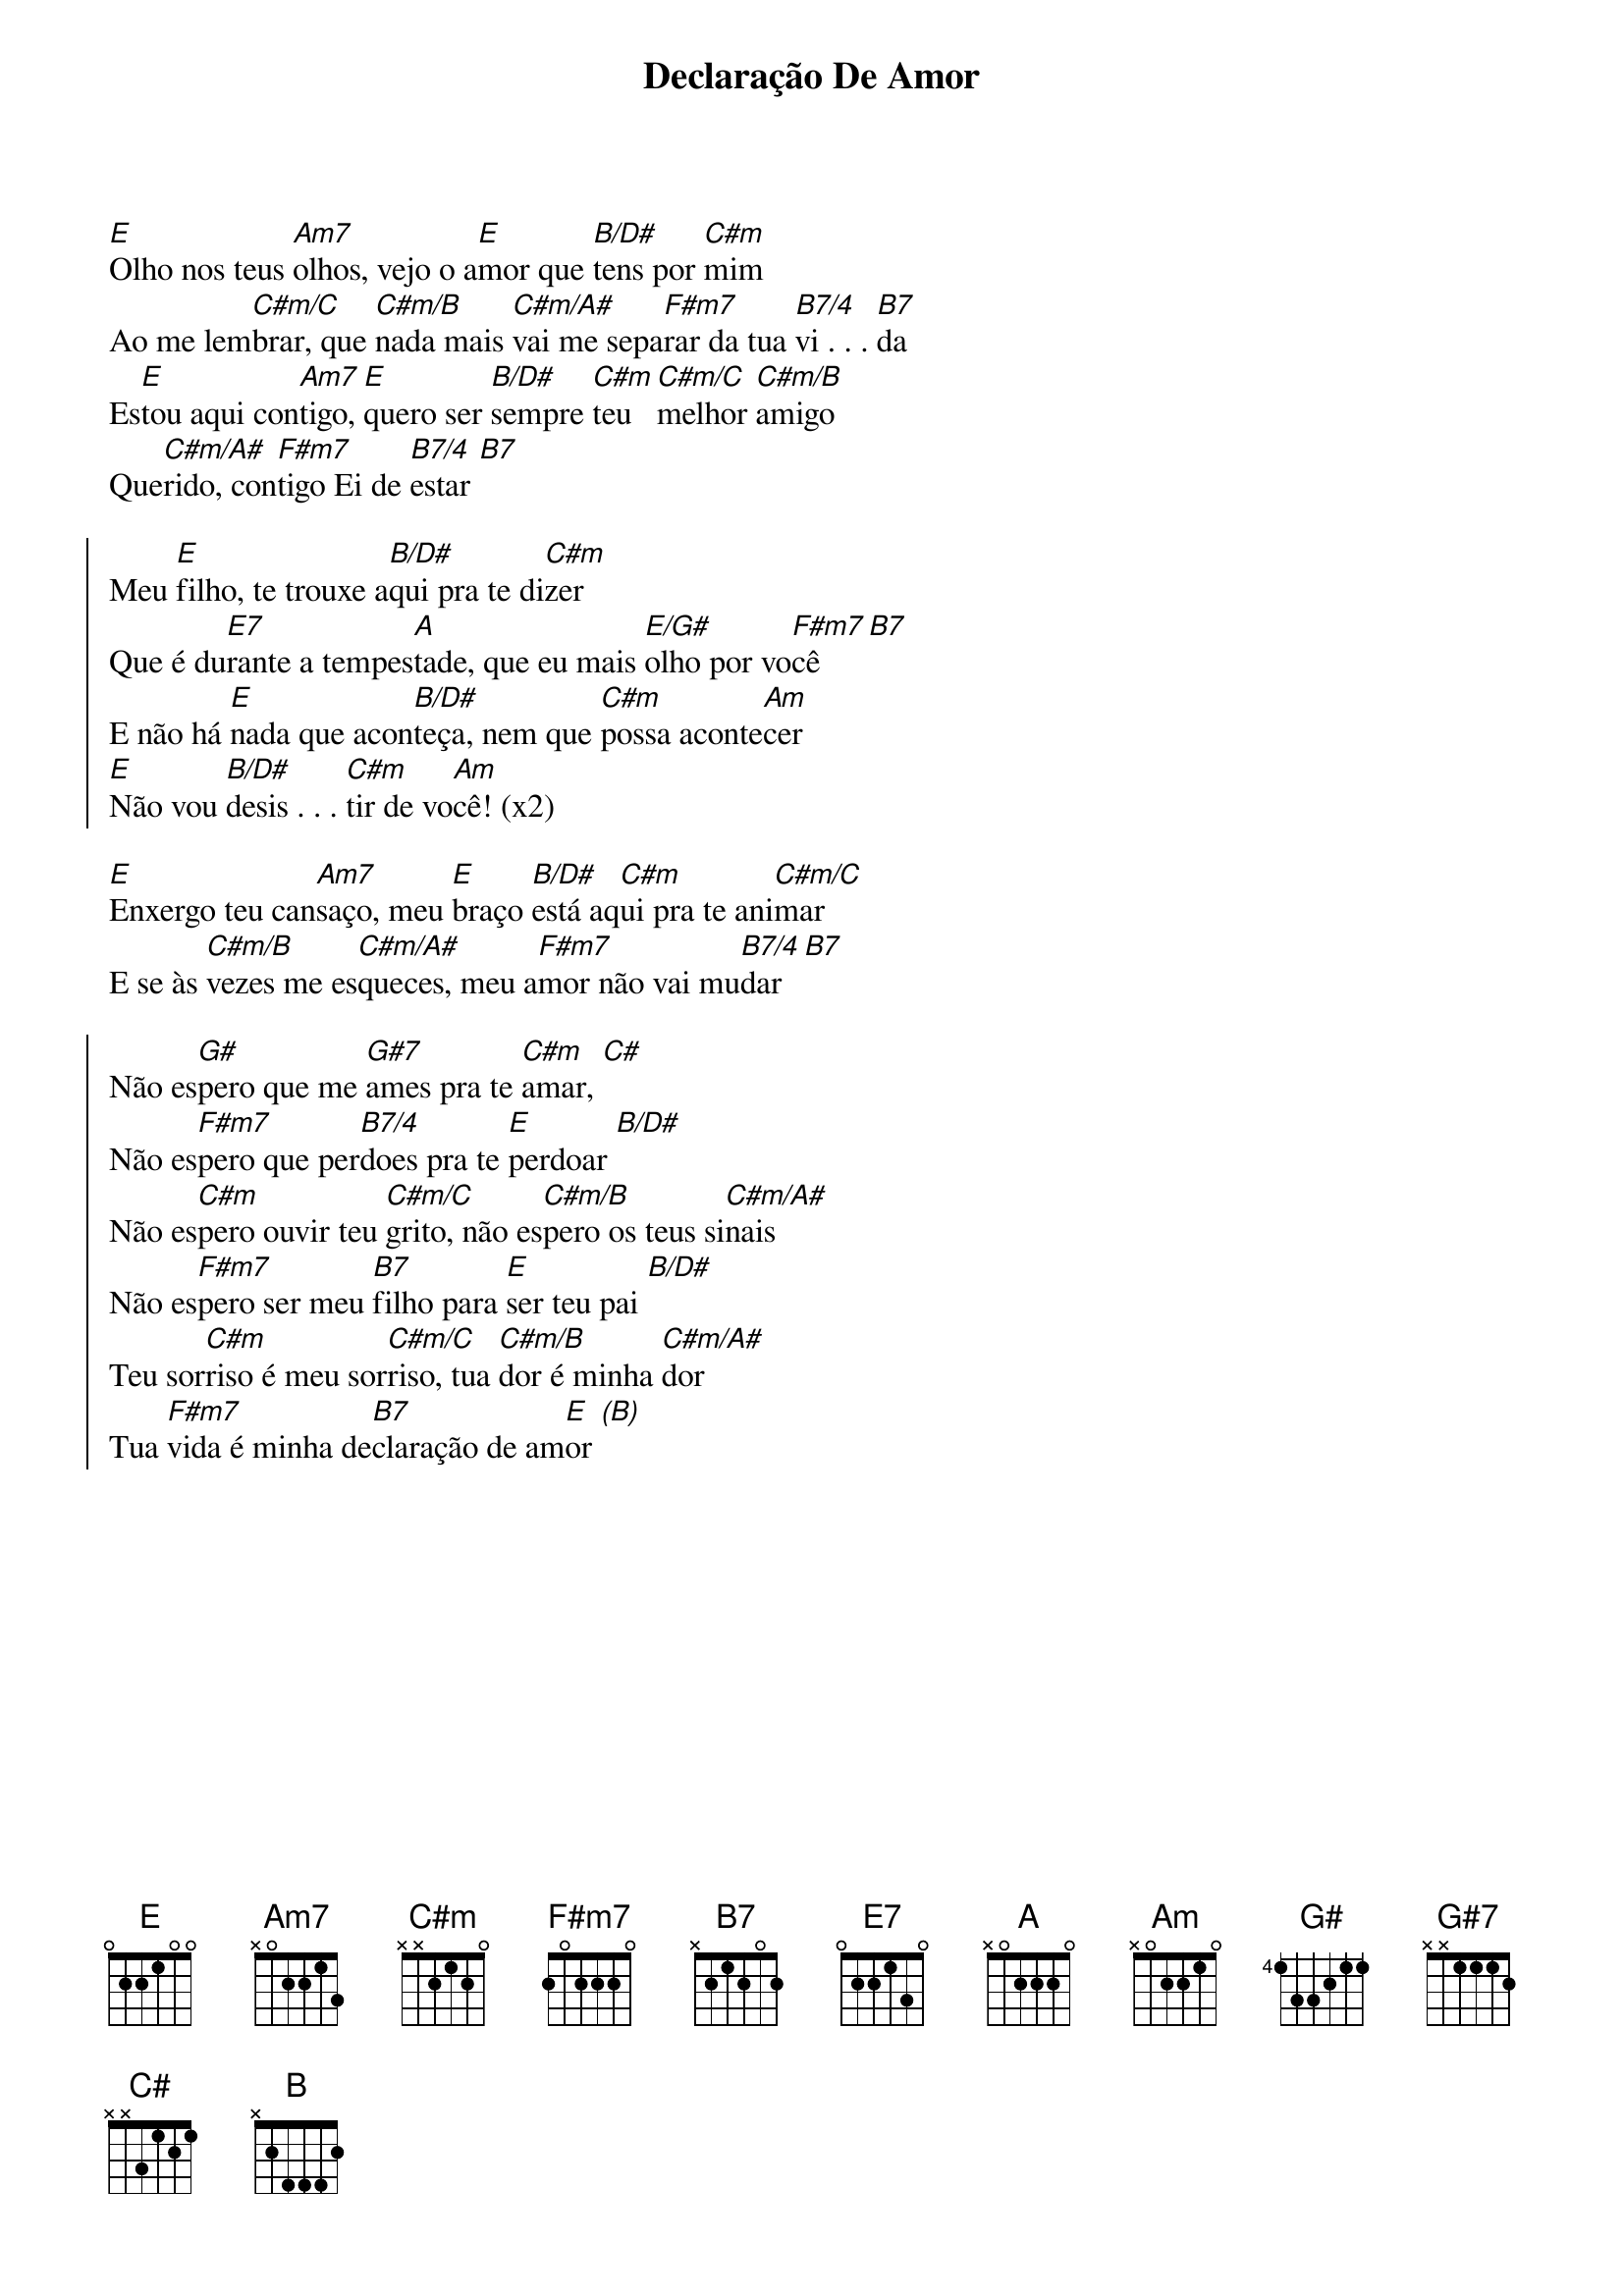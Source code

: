 {title: Declaração De Amor}
{artist: André Bolela}
{key: E}
{tags: intercessão, filho, adoração}


[E]Olho nos teus [Am7]olhos, vejo o a[E]mor que [B/D#]tens por [C#m]mim
Ao me lem[C#m/C]brar, que [C#m/B]nada mais [C#m/A#]vai me sepa[F#m7]rar da tua [B7/4]vi . . . [B7]da
Es[E]tou aqui con[Am7]tigo, [E]quero ser [B/D#]sempre [C#m]teu [C#m/C]melhor [C#m/B]amigo
Que[C#m/A#]rido, con[F#m7]tigo Ei de [B7/4]estar [B7]

{start_of_chorus}
Meu [E]filho, te trouxe a[B/D#]qui pra te di[C#m]zer
Que é du[E7]rante a tempes[A]tade, que eu mais [E/G#]olho por vo[F#m7]cê  [B7]
E não há [E]nada que acon[B/D#]teça, nem que [C#m]possa aconte[Am]cer
[E]Não vou [B/D#]desis . . . [C#m]tir de vo[Am]cê! (x2)
{end_of_chorus}

[E]Enxergo teu can[Am7]saço, meu [E]braço [B/D#]está aq[C#m]ui pra te ani[C#m/C]mar
E se às [C#m/B]vezes me es[C#m/A#]queces, meu a[F#m7]mor não vai mu[B7/4]dar [B7]

{start_of_chorus}
Não es[G#]pero que me [G#7]ames pra te [C#m]amar, [C#] 
Não es[F#m7]pero que per[B7/4]does pra te [E]perdoar [B/D#]
Não es[C#m]pero ouvir teu [C#m/C]grito, não es[C#m/B]pero os teus si[C#m/A#]nais
Não es[F#m7]pero ser meu [B7]filho para [E]ser teu pai [B/D#]
Teu sor[C#m]riso é meu sor[C#m/C]riso, tua [C#m/B]dor é minha [C#m/A#]dor
Tua [F#m7]vida é minha de[B7]claração de am[E]or [(B)]
{end_of_chorus}

